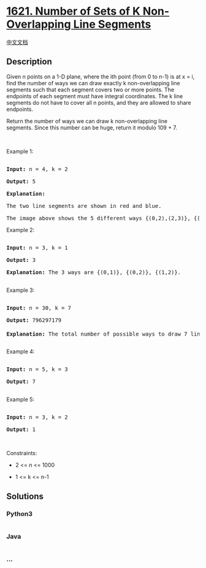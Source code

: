 * [[https://leetcode.com/problems/number-of-sets-of-k-non-overlapping-line-segments][1621.
Number of Sets of K Non-Overlapping Line Segments]]
  :PROPERTIES:
  :CUSTOM_ID: number-of-sets-of-k-non-overlapping-line-segments
  :END:
[[./solution/1600-1699/1621.Number of Sets of K Non-Overlapping Line Segments/README.org][中文文档]]

** Description
   :PROPERTIES:
   :CUSTOM_ID: description
   :END:

#+begin_html
  <p>
#+end_html

Given n points on a 1-D plane, where the ith point (from 0 to n-1) is at
x = i, find the number of ways we can draw exactly k non-overlapping
line segments such that each segment covers two or more points. The
endpoints of each segment must have integral coordinates. The k line
segments do not have to cover all n points, and they are allowed to
share endpoints.

#+begin_html
  </p>
#+end_html

#+begin_html
  <p>
#+end_html

Return the number of ways we can draw k non-overlapping line
segments. Since this number can be huge, return it modulo 109 + 7.

#+begin_html
  </p>
#+end_html

#+begin_html
  <p>
#+end_html

 

#+begin_html
  </p>
#+end_html

#+begin_html
  <p>
#+end_html

Example 1:

#+begin_html
  </p>
#+end_html

#+begin_html
  <pre>

  <strong>Input:</strong> n = 4, k = 2

  <strong>Output:</strong> 5

  <strong>Explanation: 

  </strong>The two line segments are shown in red and blue.

  The image above shows the 5 different ways {(0,2),(2,3)}, {(0,1),(1,3)}, {(0,1),(2,3)}, {(1,2),(2,3)}, {(0,1),(1,2)}.</pre>
#+end_html

#+begin_html
  <p>
#+end_html

Example 2:

#+begin_html
  </p>
#+end_html

#+begin_html
  <pre>

  <strong>Input:</strong> n = 3, k = 1

  <strong>Output:</strong> 3

  <strong>Explanation: </strong>The 3 ways are {(0,1)}, {(0,2)}, {(1,2)}.

  </pre>
#+end_html

#+begin_html
  <p>
#+end_html

Example 3:

#+begin_html
  </p>
#+end_html

#+begin_html
  <pre>

  <strong>Input:</strong> n = 30, k = 7

  <strong>Output:</strong> 796297179

  <strong>Explanation: </strong>The total number of possible ways to draw 7 line segments is 3796297200. Taking this number modulo 10<sup>9</sup> + 7 gives us 796297179.

  </pre>
#+end_html

#+begin_html
  <p>
#+end_html

Example 4:

#+begin_html
  </p>
#+end_html

#+begin_html
  <pre>

  <strong>Input:</strong> n = 5, k = 3

  <strong>Output:</strong> 7

  </pre>
#+end_html

#+begin_html
  <p>
#+end_html

Example 5:

#+begin_html
  </p>
#+end_html

#+begin_html
  <pre>

  <strong>Input:</strong> n = 3, k = 2

  <strong>Output:</strong> 1</pre>
#+end_html

#+begin_html
  <p>
#+end_html

 

#+begin_html
  </p>
#+end_html

#+begin_html
  <p>
#+end_html

Constraints:

#+begin_html
  </p>
#+end_html

#+begin_html
  <ul>
#+end_html

#+begin_html
  <li>
#+end_html

2 <= n <= 1000

#+begin_html
  </li>
#+end_html

#+begin_html
  <li>
#+end_html

1 <= k <= n-1

#+begin_html
  </li>
#+end_html

#+begin_html
  </ul>
#+end_html

** Solutions
   :PROPERTIES:
   :CUSTOM_ID: solutions
   :END:

#+begin_html
  <!-- tabs:start -->
#+end_html

*** *Python3*
    :PROPERTIES:
    :CUSTOM_ID: python3
    :END:
#+begin_src python
#+end_src

*** *Java*
    :PROPERTIES:
    :CUSTOM_ID: java
    :END:
#+begin_src java
#+end_src

*** *...*
    :PROPERTIES:
    :CUSTOM_ID: section
    :END:
#+begin_example
#+end_example

#+begin_html
  <!-- tabs:end -->
#+end_html
